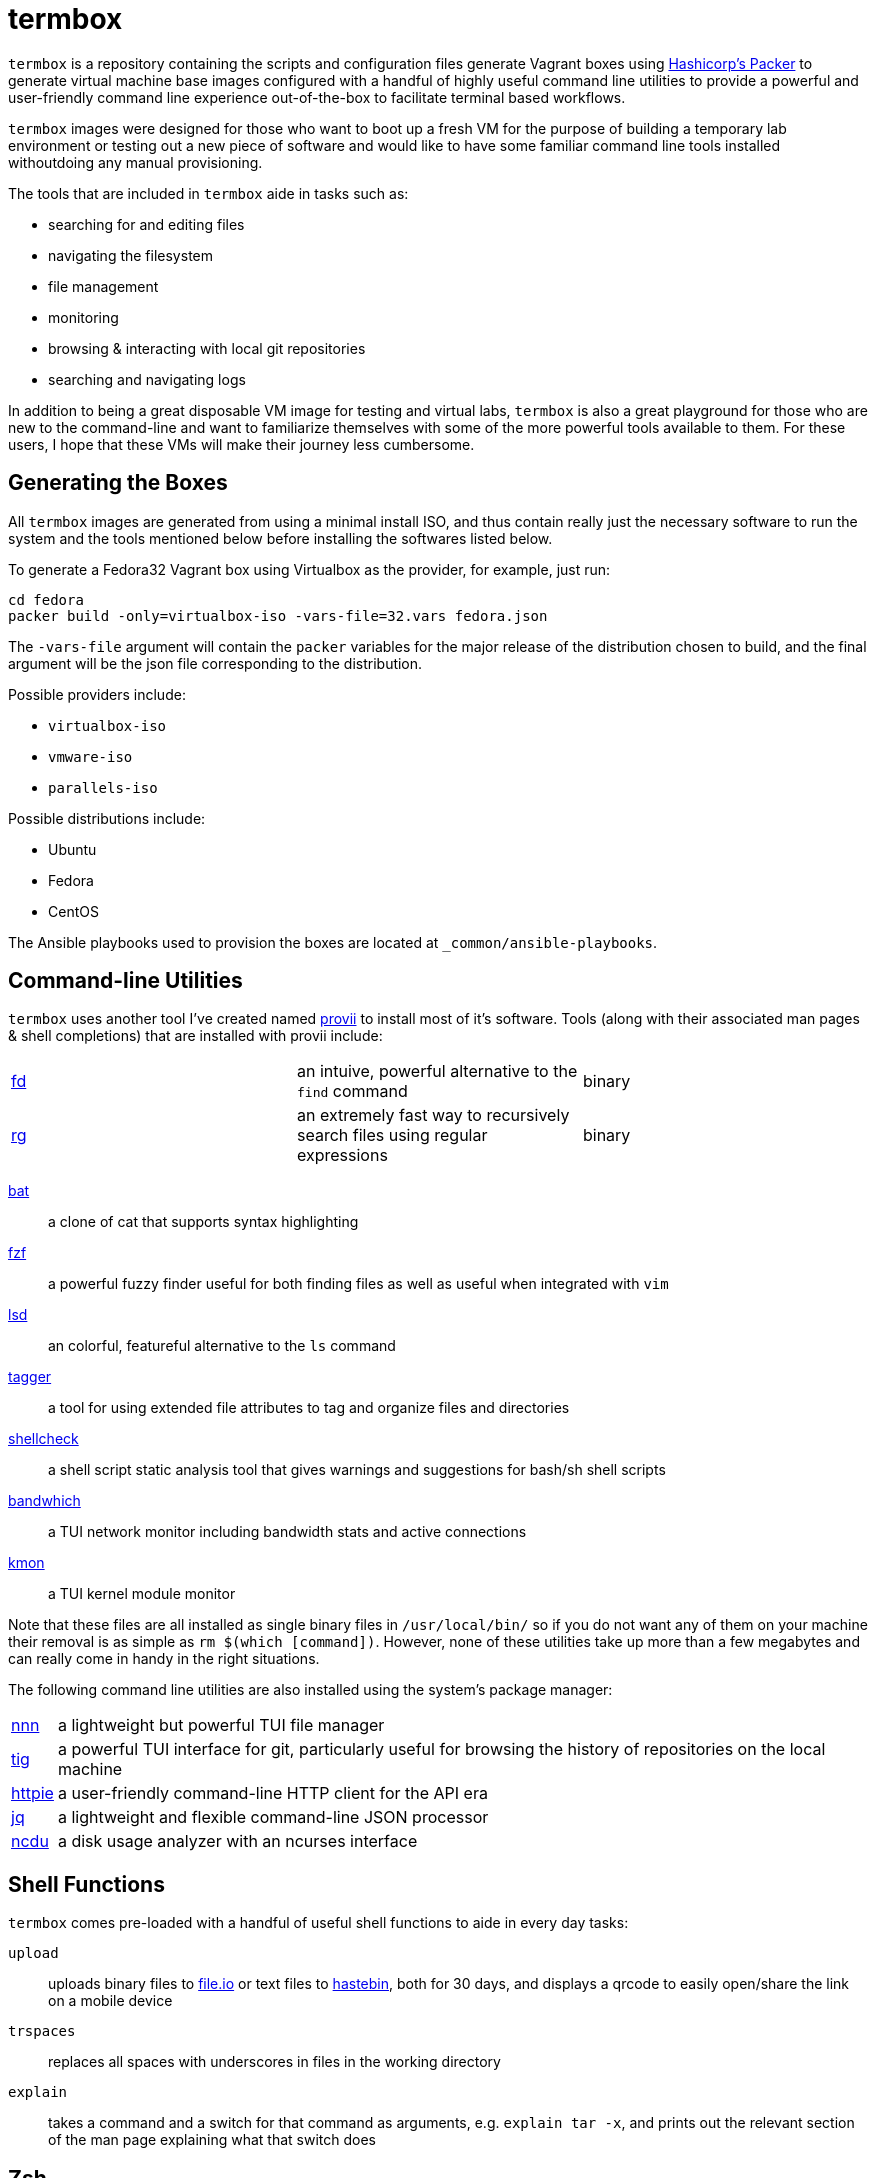 # termbox

`termbox` is a repository containing the scripts and configuration files generate Vagrant boxes using link:https://www.packer.io[Hashicorp's Packer] to generate virtual machine base images configured with a handful of highly useful command line utilities to provide a powerful and user-friendly command line experience out-of-the-box to facilitate terminal based workflows.

`termbox` images were designed for those who want to boot up a fresh VM for the purpose of building a temporary lab environment or testing out a new piece of software and would like to have some familiar command line tools installed withoutdoing any manual provisioning.

The tools that are included in `termbox` aide in tasks such as:

- searching for and editing files
- navigating the filesystem
- file management
- monitoring
- browsing & interacting with local git repositories
- searching and navigating logs

In addition to being a great disposable VM image for testing and virtual labs, `termbox` is also a great playground for those who are new to the command-line and want to familiarize themselves with some of the more powerful tools available to them. For these users, I hope that these VMs will make their journey less cumbersome.

== Generating the Boxes

All `termbox` images are generated from using a minimal install ISO, and thus contain really just the necessary software to run the system and the tools mentioned below before installing the softwares listed below.

To generate a Fedora32 Vagrant box using Virtualbox as the provider, for example, just run:

[source,bash]
cd fedora
packer build -only=virtualbox-iso -vars-file=32.vars fedora.json

The `-vars-file` argument will contain the `packer` variables for the major release of the distribution chosen to build, and the final argument will be the json file corresponding to the distribution.

Possible providers include:

- `virtualbox-iso`
- `vmware-iso`
- `parallels-iso`

Possible distributions include:

- Ubuntu
- Fedora
- CentOS

The Ansible playbooks used to provision the boxes are located at `_common/ansible-playbooks`.

== Command-line Utilities

`termbox` uses another tool I've created named link:https://l0xy.sh/code/provii[provii] to install most of it's software. Tools (along with their associated man pages & shell completions) that are installed with provii include:

[cols="3*"]
|===
|link:https://github.com/sharkdp/fd[fd]
|an intuive, powerful alternative to the `find` command
|binary

|link:https://github.com/BurntSushi/ripgrep[rg]
|an extremely fast way to recursively search files using regular expressions
|binary
|===
	
link:https://github.com/sharkdp/bat[bat] ::
	a clone of cat that supports syntax highlighting
link:https://github.com/junegunn/fzf[fzf] ::
a powerful fuzzy finder useful for both finding files as well as useful when integrated with `vim`
link:https://github.com/Peltoche/lsd[lsd] ::
	an colorful, featureful alternative to the `ls` command
link:https://l0xy.sh/code/tagger[tagger] ::
	a tool for using extended file attributes to tag and organize files and directories
link:https://github.com/koalaman/shellcheck[shellcheck] ::
	a shell script static analysis tool that gives warnings and suggestions for bash/sh shell scripts
link:https://github.com/imsnif/bandwhich[bandwhich] ::
	a TUI network monitor including bandwidth stats and active connections
link:https://kmon.cli.rs[kmon] ::
	a TUI kernel module monitor

Note that these files are all installed as single binary files in `/usr/local/bin/` so if you do not want any of them on your machine their removal is as simple as `rm $(which [command])`. However, none of these utilities take up more than a few megabytes and can really come in handy in the right situations.

The following command line utilities are also installed using the system's package manager:

[horizontal]
link:https://github.com/jarun/nnn[nnn] ::
	a lightweight but powerful TUI file manager
link:https://github.com/jonas/tig[tig] ::
	a powerful TUI interface for git, particularly useful for browsing the history of repositories on the local machine
link:https://httpie.org[httpie] ::
	a user-friendly command-line HTTP client for the API era
link:https://stedolan.github.io/jq[jq] ::
	a lightweight and flexible command-line JSON processor
link:https://dev.yorhel.nl/ncdu[ncdu] ::
	a disk usage analyzer with an ncurses interface

== Shell Functions

`termbox` comes pre-loaded with a handful of useful shell functions to aide in every day tasks:

`upload`:: uploads binary files to link:https://file.io[file.io] or text files to link:https://hastebin.com[hastebin], both for 30 days, and displays a qrcode to easily open/share the link on a mobile device
`trspaces`:: replaces all spaces with underscores in files in the working directory
`explain`:: takes a command and a switch for that command as arguments, e.g. `explain tar -x`, and prints out the relevant section of the man page explaining what that switch does

== Zsh
The default shell for `termbox` is `zsh`, a robust and powerful shell that offers many extensions beyond the standard `bash` shell. Both `zsh` and `oh-my-zsh`, a large set of `zsh` plugins, are installed system-wide.

To modify the `zsh` init files, i.e. add a custom script or alias, simply add it to a file with the `.zsh` extension to the `/etc/zsh` directory or modify the system `zshrc` located at `/etc/zshrc`.

== Neovim

In addition to the command line utitlies above `termbox` also comes pre-installed with `nvim` and a handful of useful plugins. Additionally, the `nvim` initialization files include some handy keybindings.

=== plugins

link:https://github.com/dense-analysis/ale[ ale ]/link:https://github.com/maximbaz/lightline-ale[ lightline-ale ]::
	check syntax in vim/neovim asynchronously and fix files
link:https://github.com/tpope/vim-commentary[ vim-commentary ]::
	intelligently comment/uncomment lines based on filetype
link:https://github.com/tpope/vim-surround[ vim-surround ]::
	surround or strip quotes, parenthesis, etc. to/from areas of text
link:https://github.com/tpope/vim-fugitive[ vim-fugitive ]::
	an amazing git wrapper for vim/neovim
link:https://github.com/junegunn/fzf.vim[ fzf.vim ]::
	fuzzy search (in buffer, across buffers, in current directory, etc.)
link:https://github.com/sheerun/vim-polyglot[ vim-polyglot ]::
	a pleathora of useful syntax files for various file formats
link:https://github.com/itchyny/lightline.vim[ lightline.vim ]::
	enhanced, lightweight vim/neovim status bar
link:https://github.com/preservim/nerdtree[ nerdtree ]/link:https://github.com/Xuyuanp/nerdtree-git-plugin[ nerdtree-git-plugin ]::
	browse files in project directory while displaying git status for each file
link:https://github.com/mcchrish/nnn.vim[ nnn.vim ]::
	open `nnn` in a popup window, useful for moving/rename files
link:https://github.com/preservim/tagbar[ tagbar ]/link:https://github.com/ludovicchabant/vim-gutentags[ vim-gutentags ]::
	display tags generated by gutentags in a sidebar for nagivation
link:https://github.com/benmills/vimux[ vimux ]::
	pipe output of commands run in vim/neovim into a new tmux pane

=== keybindings

The leader key has been changed to `;` for convenience. Below are some of the most useful keybindings available (see `/etc/vimrc.local` for all available bindings):

[source,vim]
----
let mapleader = ";"
----

==== change window
[source,vim]
----
" Move the cursor to the window...

" ;k - above current one
nmap <leader>k <C-w>k

" ;j - below current one
nmap <leader>j <C-w>j

" ;h - to the left of the current one
nmap <leader>h <C-w>h

" ;l - to the right of the current one
nmap <leader>l <C-w>l

" ;<space> - previously selected
nmap <leader><space> <C-w>p
----

==== split window
[source,vim]
----
" Split current window, creating a new view of the current buffer...

" C-j - below the current one
nmap <C-j> :belowright split<cr>

" C-k - above the current one
nmap <C-k> :split<cr>

" C-h - to the left of the current one
nmap <C-h> :vsplit<cr>

" C-l - to the right of the current one
nmap <C-l> :belowright vsplit<cr>
----

==== new window
[source,vim]
----
" Interactively populate a new window with an open buffer...

" ;J - below the current window
nmap <leader>J :belowright new +Buffers<cr>

" ;K - above the current window
nmap <leader>K :new +Buffers<cr>

" ;H - to the left the current window
nmap <leader>H :vnew +Buffers<cr>

" ;L - to the right of the current window
nmap <leader>L :belowright vnew +Buffers<cr>
----

==== resize window
[source,vim]
----
" CTRL + arow keys

nmap <C-down> <C-w>-
nmap <C-up>	<C-w>+
nmap <C-left> <C-w><
nmap <C-right> <C-w>>
----

==== previous/next syntax error
[source,vim]
----
" C-e - jump to next syntax error
nmap <silent> <C-e> <Plug>(ale_next_wrap)

" C-E - jump to previous syntax error
nmap <silent> <C-E> <Plug>(ale_previous_wrap)
----

==== file browsing/management
[source,vim]
----
" ;n - toggle nnn file manager
nmap <leader>n :NnnPicker<cr>

" ;e - toggle NERDTree file browser
nmap <leader>e :NERDTree<cr>
----

==== tagbar
[source,vim]
----
" ;t - open/close tagbar
nmap <leader>tt :TagbarToggle<cr>

" ;tt - temporarily open tagbar to jump to a particular tag
nmap <leader>t :TagbarOpenAutoClose<cr>
----

==== fuzzy searching
[source,vim]
----
" C-/ - fuzzy find lines in all open buffers
nmap C-/ :Lines<cr>

" ;/ - fuzzy find lines in current buffer
nmap <leader>/ :BLines<cr>

" ;f - fuzzy find files in current working directory
nmap <leader>f :Files<cr>

" ;b - fuzzy find open buffers
nmap <leader>b :Buffers<cr>
----

==== miscellaneous
[source,vim]
----

" ;c - comment/uncomment selected lines lines
vmap <leader>c :Commentary<cr>

" ;d - show changes made since file was last saved
nmap <leader>d :DiffOrig<cr>
----

==== git
[source,vim]
----
" ;gs - show status of current Git repository in a new tab
nmap <leader>gs :tab :Gstatus<cr>

" ;gl - show Git log in a new tab
nmap <leader>gl :tab :Gclog<cr>
----
